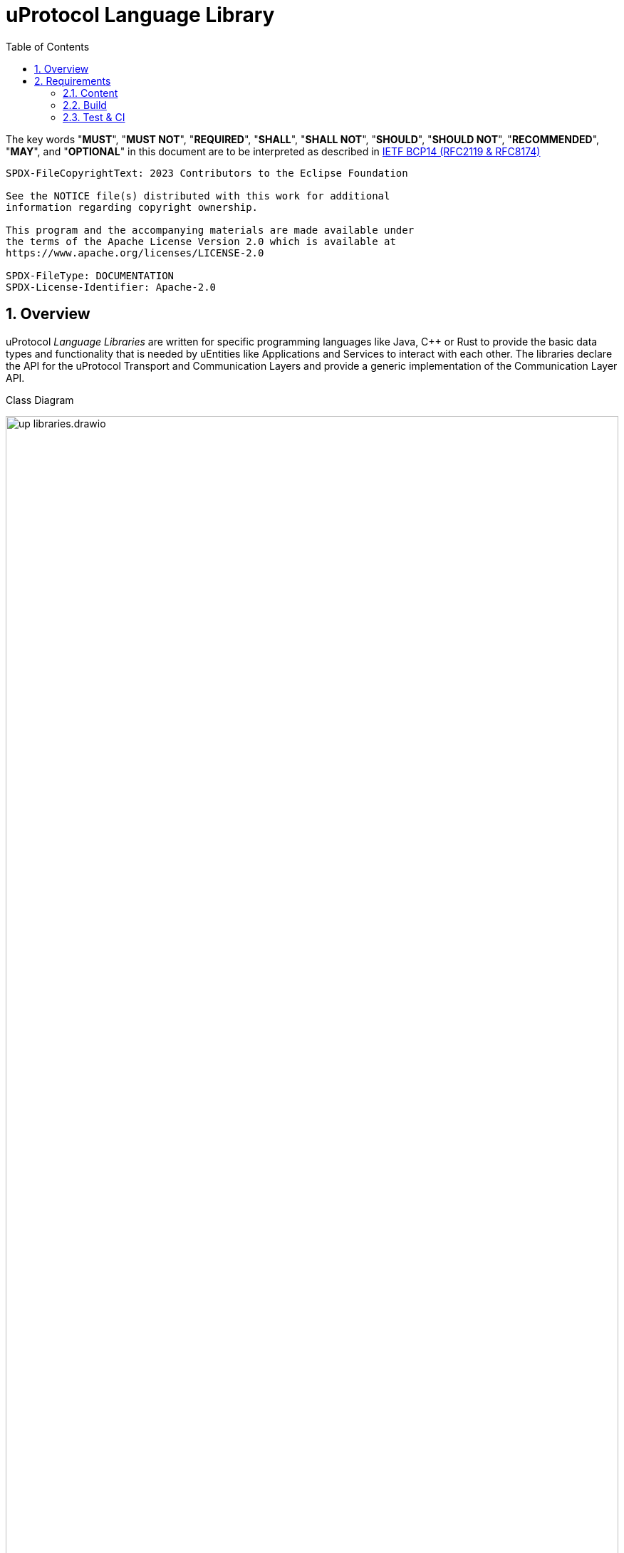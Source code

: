 = uProtocol Language Library
:toc:
:sectnums:
:up-l1-ref: xref:up-l1/README.adoc[uProtocol Transport Layer API]
:up-l2-ref: xref:up-l2/README.adoc[uProtocol Communication Layer API]

The key words "*MUST*", "*MUST NOT*", "*REQUIRED*", "*SHALL*", "*SHALL NOT*", "*SHOULD*", "*SHOULD NOT*", "*RECOMMENDED*", "*MAY*", and "*OPTIONAL*" in this document are to be interpreted as described in https://www.rfc-editor.org/info/bcp14[IETF BCP14 (RFC2119 & RFC8174)]

----
SPDX-FileCopyrightText: 2023 Contributors to the Eclipse Foundation

See the NOTICE file(s) distributed with this work for additional
information regarding copyright ownership.

This program and the accompanying materials are made available under
the terms of the Apache License Version 2.0 which is available at
https://www.apache.org/licenses/LICENSE-2.0
 
SPDX-FileType: DOCUMENTATION
SPDX-License-Identifier: Apache-2.0
----

== Overview 

uProtocol _Language Libraries_ are written for specific programming languages like Java, C++ or Rust to provide the basic data types and functionality that is needed by uEntities like Applications and Services to interact with each other. The libraries declare the API for the uProtocol Transport and Communication Layers and provide a generic implementation of the Communication Layer API.

.Class Diagram
[#up-libraries]
image:up_libraries.drawio.svg[width=100%]

uProtocol _Transport Libraries_ are written for specific programming languages to provide the binding of uProtocol to concrete transport protocols like MQTT, Eclipse Zenoh or SOME/IP.

== Requirements

=== Content

A language library

[.specitem,oft-sid="dsn~up-language-naming~1",oft-title="Library follows naming pattern",oft-tags="LanguageLibrary"]
--
* *MUST* be named according to pattern `up-[LANGUAGE]`, e.g. `up-rust` or `up-python`.
--

[.specitem,oft-sid="dsn~up-language-structure~1",oft-title="Library uses uProtocol namespace",oft-tags="LanguageLibrary"]
--
* *MUST* use the programming language specific namespace concept, if availabe, to indicate that the library belongs to the _uProtocol_ project. If the language supports hierarchical namespaces (like Java does), then `org.eclipse.uprotocol` *SHOULD* be used. Otherwise, a namespace of `uprotocol` *MUST* be used.
--

[.specitem,oft-sid="req~up-language-documentation~1",oft-needs="uman",oft-title="Library contains adequate README file",oft-tags="LanguageLibrary"]
--
* *MUST* contain a `README` file that explains how to build and use the library.
--

=== Build

A language library

[.specitem,oft-sid="req~up-language-build-sys~1",oft-needs="impl",oft-title="Library uses common build system",oft-tags="LanguageLibrary"]
--
* *MUST* employ an existing build system that is commonly used for the given programming language.
--

[.specitem,oft-sid="req~up-language-build-deps~1",oft-needs="impl",oft-title="Library build system resolves dependencies",oft-tags="LanguageLibrary"]
--
* *MUST* resolve and include external dependencies as part of the build process only.
--

=== Test & CI

A language library

[.specitem,oft-sid="req~up-language-ci-build~1",oft-needs="impl",oft-title="CI asserts that library can be built",oft-tags="LanguageLibrary"]
--
* *MUST* use a CI workflow that prevents pull requests from being merged if they cannot be built.
--

[.specitem,oft-sid="req~up-language-ci-test~1",oft-needs="impl",oft-title="CI asserts that test suite passes",oft-tags="LanguageLibrary"]
--
* *MUST* use a CI workflow that prevents pull requests from being merged if the library's test suite does not pass.
--

[.specitem,oft-sid="req~up-language-ci-linter~1",oft-needs="impl",oft-title="CI asserts that code complies with linting rules",oft-tags="LanguageLibrary"]
--
* *MUST* use a CI workflow that prevents pull requests from being merged if the library's source code does not comply with the project's code linting rules.
--

[.specitem,oft-sid="req~up-language-ci-api-docs~1",oft-needs="impl",oft-title="CI asserts that code contains API documentation",oft-tags="LanguageLibrary"]
--
* *MUST* use a CI workflow that prevents pull requests from being merged if the library's source code does not contain proper API documentation.
--

[.specitem,oft-sid="req~up-language-test-coverage~1",oft-title="CI determines code coverage",oft-tags="LanguageLibrary"]
--
* *MUST* use a CI workflow that determines the code coverage of the test suite on a regular basis and fails if the coverage falls below a configured threshold. Implementers *SHOULD* strive for 100% coverage.
--
